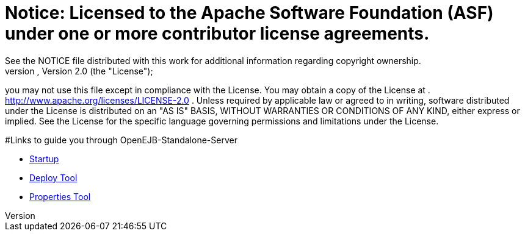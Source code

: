 = Notice:    Licensed to the Apache Software Foundation (ASF) under one            or more contributor license agreements.
See the NOTICE file            distributed with this work for additional information            regarding copyright ownership.
The ASF licenses this file            to you under the Apache License, Version 2.0 (the            "License");
you may not use this file except in compliance            with the License.
You may obtain a copy of the License at            .              http://www.apache.org/licenses/LICENSE-2.0            .            Unless required by applicable law or agreed to in writing,            software distributed under the License is distributed on an            "AS IS" BASIS, WITHOUT WARRANTIES OR CONDITIONS OF ANY            KIND, either express or implied.
See the License for the            specific language governing permissions and limitations            under the License.

#Links to guide you through OpenEJB-Standalone-Server

* link:startup.html[Startup]
* xref:deploy-tool.adoc[Deploy Tool]
* xref:properties-tool.adoc[Properties Tool]
